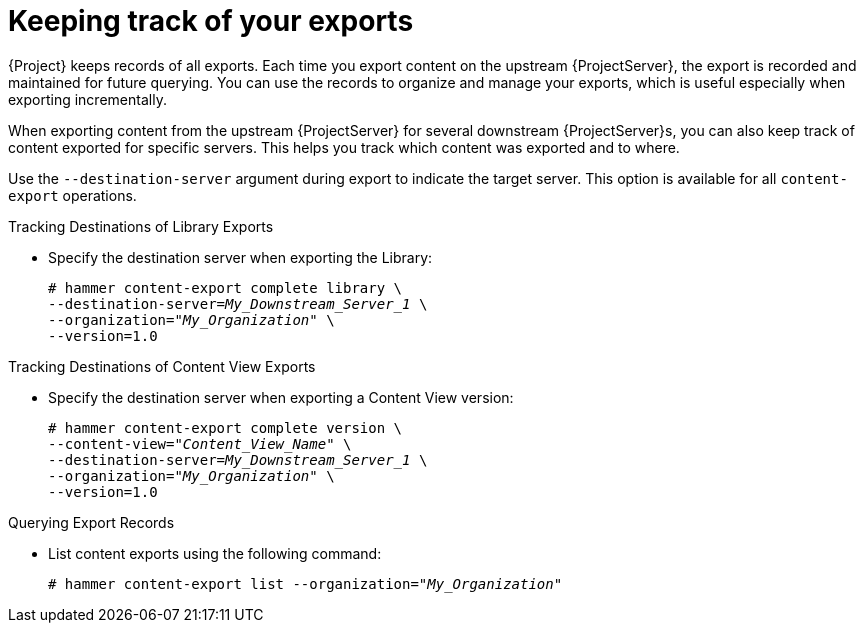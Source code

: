 [id="Keeping_Track_of_Your_Exports_{context}"]
= Keeping track of your exports

{Project} keeps records of all exports.
Each time you export content on the upstream {ProjectServer}, the export is recorded and maintained for future querying.
You can use the records to organize and manage your exports, which is useful especially when exporting incrementally.

When exporting content from the upstream {ProjectServer} for several downstream {ProjectServer}s, you can also keep track of content exported for specific servers.
This helps you track which content was exported and to where.

Use the `--destination-server` argument during export to indicate the target server.
This option is available for all `content-export` operations.

.Tracking Destinations of Library Exports
* Specify the destination server when exporting the Library:
+
[options="nowrap" subs="+quotes"]
----
# hammer content-export complete library \
--destination-server=_My_Downstream_Server_1_ \
--organization="_My_Organization_" \
--version=1.0
----

.Tracking Destinations of Content View Exports
* Specify the destination server when exporting a Content View version:
+
[options="nowrap" subs="+quotes"]
----
# hammer content-export complete version \
--content-view="_Content_View_Name_" \
--destination-server=_My_Downstream_Server_1_ \
--organization="_My_Organization_" \
--version=1.0
----

.Querying Export Records
* List content exports using the following command:
+
[subs="+quotes"]
----
# hammer content-export list --organization="_My_Organization_"
----
